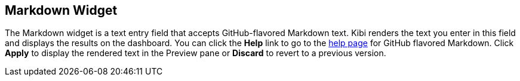 [[markdown-widget]]
== Markdown Widget

The Markdown widget is a text entry field that accepts GitHub-flavored Markdown text. Kibi renders the text you enter
in this field and displays the results on the dashboard. You can click the *Help* link to go to the
https://help.github.com/articles/github-flavored-markdown/[help page] for GitHub flavored Markdown. Click *Apply* to
display the rendered text in the Preview pane or *Discard* to revert to a previous version.

